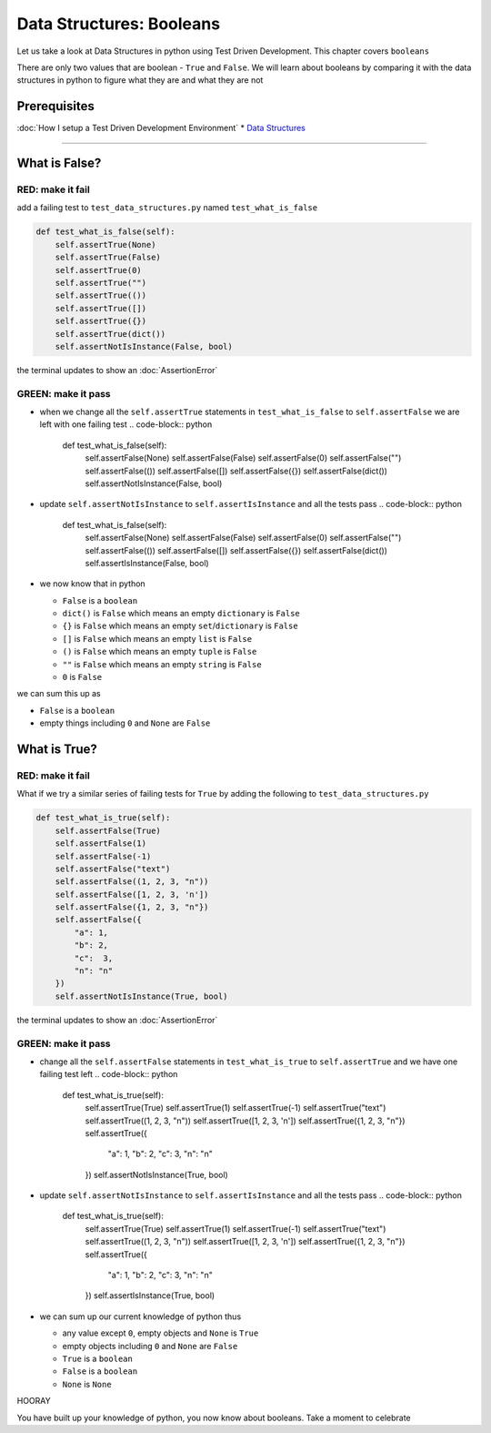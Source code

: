 Data Structures: Booleans
=========================

Let us take a look at Data Structures in python using Test Driven Development. This chapter covers ``booleans``

There are only two values that are boolean - ``True`` and ``False``. We will learn about booleans by comparing it with the data structures in python to figure what they are and what they are not

Prerequisites
-------------


:doc:`How I setup a Test Driven Development Environment`
* `Data Structures <./DATA_STRUCTURES.rst>`_

----

What is False?
--------------

RED: make it fail
^^^^^^^^^^^^^^^^^

add a failing test to ``test_data_structures.py`` named ``test_what_is_false``

.. code-block:: python

       def test_what_is_false(self):
           self.assertTrue(None)
           self.assertTrue(False)
           self.assertTrue(0)
           self.assertTrue("")
           self.assertTrue(())
           self.assertTrue([])
           self.assertTrue({})
           self.assertTrue(dict())
           self.assertNotIsInstance(False, bool)

the terminal updates to show an :doc:`AssertionError`

GREEN: make it pass
^^^^^^^^^^^^^^^^^^^


* when we change all the ``self.assertTrue`` statements in ``test_what_is_false`` to ``self.assertFalse`` we are left with one failing test
  .. code-block:: python

           def test_what_is_false(self):
               self.assertFalse(None)
               self.assertFalse(False)
               self.assertFalse(0)
               self.assertFalse("")
               self.assertFalse(())
               self.assertFalse([])
               self.assertFalse({})
               self.assertFalse(dict())
               self.assertNotIsInstance(False, bool)

* update ``self.assertNotIsInstance`` to ``self.assertIsInstance`` and all the tests pass
  .. code-block:: python

           def test_what_is_false(self):
               self.assertFalse(None)
               self.assertFalse(False)
               self.assertFalse(0)
               self.assertFalse("")
               self.assertFalse(())
               self.assertFalse([])
               self.assertFalse({})
               self.assertFalse(dict())
               self.assertIsInstance(False, bool)

* we now know that in python

  * ``False`` is a ``boolean``
  * ``dict()`` is ``False`` which means an empty ``dictionary`` is ``False``
  * ``{}`` is ``False`` which means an empty ``set``/\ ``dictionary`` is ``False``
  * ``[]`` is ``False`` which means an empty ``list`` is ``False``
  * ``()`` is ``False`` which means an empty ``tuple`` is ``False``
  * ``""`` is ``False`` which means an empty ``string`` is ``False``
  * ``0`` is ``False``

we can sum this up as


* ``False`` is a ``boolean``
* empty things including ``0`` and ``None`` are ``False``

What is True?
-------------

RED: make it fail
^^^^^^^^^^^^^^^^^

What if we try a similar series of failing tests for ``True`` by adding the following to ``test_data_structures.py``

.. code-block:: python

       def test_what_is_true(self):
           self.assertFalse(True)
           self.assertFalse(1)
           self.assertFalse(-1)
           self.assertFalse("text")
           self.assertFalse((1, 2, 3, "n"))
           self.assertFalse([1, 2, 3, 'n'])
           self.assertFalse({1, 2, 3, "n"})
           self.assertFalse({
               "a": 1,
               "b": 2,
               "c":  3,
               "n": "n"
           })
           self.assertNotIsInstance(True, bool)

the terminal updates to show an :doc:`AssertionError`

GREEN: make it pass
^^^^^^^^^^^^^^^^^^^


* change all the ``self.assertFalse`` statements in ``test_what_is_true`` to ``self.assertTrue`` and we have one failing test left
  .. code-block:: python

           def test_what_is_true(self):
               self.assertTrue(True)
               self.assertTrue(1)
               self.assertTrue(-1)
               self.assertTrue("text")
               self.assertTrue((1, 2, 3, "n"))
               self.assertTrue([1, 2, 3, 'n'])
               self.assertTrue({1, 2, 3, "n"})
               self.assertTrue({
                   "a": 1,
                   "b": 2,
                   "c":  3,
                   "n": "n"
               })
               self.assertNotIsInstance(True, bool)

* update ``self.assertNotIsInstance`` to ``self.assertIsInstance`` and all the tests pass
  .. code-block:: python

           def test_what_is_true(self):
               self.assertTrue(True)
               self.assertTrue(1)
               self.assertTrue(-1)
               self.assertTrue("text")
               self.assertTrue((1, 2, 3, "n"))
               self.assertTrue([1, 2, 3, 'n'])
               self.assertTrue({1, 2, 3, "n"})
               self.assertTrue({
                   "a": 1,
                   "b": 2,
                   "c":  3,
                   "n": "n"
               })
               self.assertIsInstance(True, bool)

* we can sum up our current knowledge of python thus

  * any value except ``0``, empty objects and ``None`` is ``True``
  * empty objects including ``0`` and ``None`` are ``False``
  * ``True`` is a ``boolean``
  * ``False`` is a ``boolean``
  * ``None`` is ``None``

HOORAY

You have built up your knowledge of python, you now know about booleans. Take a moment to celebrate
